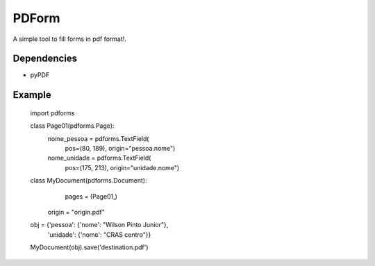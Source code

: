 ======
PDForm
======

A simple tool to fill forms in pdf format!.

Dependencies
============
- pyPDF

Example
=======

    import pdforms

    class Page01(pdforms.Page):
        nome_pessoa = pdforms.TextField(
            pos=(80, 189),
            origin="pessoa.nome")

        nome_unidade = pdforms.TextField(
            pos=(175, 213),
            origin="unidade.nome")

    class MyDocument(pdforms.Document):
        pages = (Page01,)
       origin = "origin.pdf"


    obj = {'pessoa': {'nome': "Wilson Pinto Junior"},
           'unidade': {'nome': "CRAS centro"}}
    
    MyDocument(obj).save('destination.pdf')
